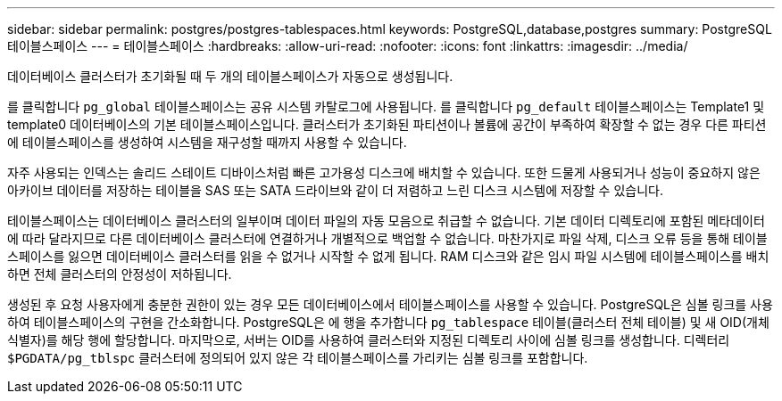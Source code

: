 ---
sidebar: sidebar 
permalink: postgres/postgres-tablespaces.html 
keywords: PostgreSQL,database,postgres 
summary: PostgreSQL 테이블스페이스 
---
= 테이블스페이스
:hardbreaks:
:allow-uri-read: 
:nofooter: 
:icons: font
:linkattrs: 
:imagesdir: ../media/


[role="lead"]
데이터베이스 클러스터가 초기화될 때 두 개의 테이블스페이스가 자동으로 생성됩니다.

를 클릭합니다 `pg_global` 테이블스페이스는 공유 시스템 카탈로그에 사용됩니다. 를 클릭합니다 `pg_default` 테이블스페이스는 Template1 및 template0 데이터베이스의 기본 테이블스페이스입니다. 클러스터가 초기화된 파티션이나 볼륨에 공간이 부족하여 확장할 수 없는 경우 다른 파티션에 테이블스페이스를 생성하여 시스템을 재구성할 때까지 사용할 수 있습니다.

자주 사용되는 인덱스는 솔리드 스테이트 디바이스처럼 빠른 고가용성 디스크에 배치할 수 있습니다. 또한 드물게 사용되거나 성능이 중요하지 않은 아카이브 데이터를 저장하는 테이블을 SAS 또는 SATA 드라이브와 같이 더 저렴하고 느린 디스크 시스템에 저장할 수 있습니다.

테이블스페이스는 데이터베이스 클러스터의 일부이며 데이터 파일의 자동 모음으로 취급할 수 없습니다. 기본 데이터 디렉토리에 포함된 메타데이터에 따라 달라지므로 다른 데이터베이스 클러스터에 연결하거나 개별적으로 백업할 수 없습니다. 마찬가지로 파일 삭제, 디스크 오류 등을 통해 테이블스페이스를 잃으면 데이터베이스 클러스터를 읽을 수 없거나 시작할 수 없게 됩니다. RAM 디스크와 같은 임시 파일 시스템에 테이블스페이스를 배치하면 전체 클러스터의 안정성이 저하됩니다.

생성된 후 요청 사용자에게 충분한 권한이 있는 경우 모든 데이터베이스에서 테이블스페이스를 사용할 수 있습니다. PostgreSQL은 심볼 링크를 사용하여 테이블스페이스의 구현을 간소화합니다. PostgreSQL은 에 행을 추가합니다 `pg_tablespace` 테이블(클러스터 전체 테이블) 및 새 OID(개체 식별자)를 해당 행에 할당합니다. 마지막으로, 서버는 OID를 사용하여 클러스터와 지정된 디렉토리 사이에 심볼 링크를 생성합니다. 디렉터리 `$PGDATA/pg_tblspc` 클러스터에 정의되어 있지 않은 각 테이블스페이스를 가리키는 심볼 링크를 포함합니다.
